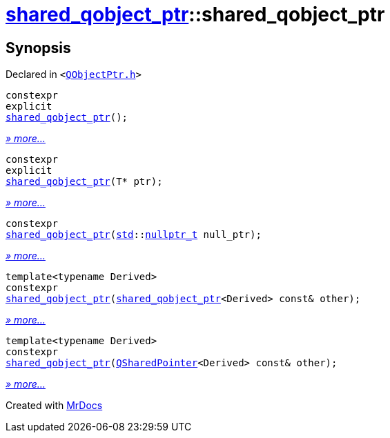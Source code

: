 [#shared_qobject_ptr-2constructor]
= xref:shared_qobject_ptr.adoc[shared&lowbar;qobject&lowbar;ptr]::shared&lowbar;qobject&lowbar;ptr
:relfileprefix: ../
:mrdocs:


== Synopsis

Declared in `&lt;https://github.com/PrismLauncher/PrismLauncher/blob/develop/launcher/QObjectPtr.h#L23[QObjectPtr&period;h]&gt;`

[source,cpp,subs="verbatim,replacements,macros,-callouts"]
----
constexpr
explicit
xref:shared_qobject_ptr/2constructor-044.adoc[shared&lowbar;qobject&lowbar;ptr]();
----

[.small]#xref:shared_qobject_ptr/2constructor-044.adoc[_» more..._]#

[source,cpp,subs="verbatim,replacements,macros,-callouts"]
----
constexpr
explicit
xref:shared_qobject_ptr/2constructor-0cd.adoc[shared&lowbar;qobject&lowbar;ptr](T* ptr);
----

[.small]#xref:shared_qobject_ptr/2constructor-0cd.adoc[_» more..._]#

[source,cpp,subs="verbatim,replacements,macros,-callouts"]
----
constexpr
xref:shared_qobject_ptr/2constructor-0c7.adoc[shared&lowbar;qobject&lowbar;ptr](xref:std.adoc[std]::xref:std/nullptr_t.adoc[nullptr&lowbar;t] null&lowbar;ptr);
----

[.small]#xref:shared_qobject_ptr/2constructor-0c7.adoc[_» more..._]#

[source,cpp,subs="verbatim,replacements,macros,-callouts"]
----
template&lt;typename Derived&gt;
constexpr
xref:shared_qobject_ptr/2constructor-04d.adoc[shared&lowbar;qobject&lowbar;ptr](xref:shared_qobject_ptr.adoc[shared&lowbar;qobject&lowbar;ptr]&lt;Derived&gt; const& other);
----

[.small]#xref:shared_qobject_ptr/2constructor-04d.adoc[_» more..._]#

[source,cpp,subs="verbatim,replacements,macros,-callouts"]
----
template&lt;typename Derived&gt;
constexpr
xref:shared_qobject_ptr/2constructor-0f.adoc[shared&lowbar;qobject&lowbar;ptr](xref:QSharedPointer.adoc[QSharedPointer]&lt;Derived&gt; const& other);
----

[.small]#xref:shared_qobject_ptr/2constructor-0f.adoc[_» more..._]#



[.small]#Created with https://www.mrdocs.com[MrDocs]#
